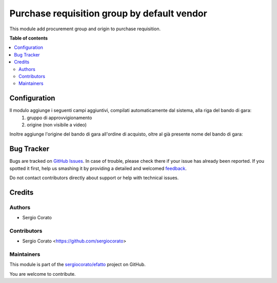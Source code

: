 ============================================
Purchase requisition group by default vendor
============================================

.. !!!!!!!!!!!!!!!!!!!!!!!!!!!!!!!!!!!!!!!!!!!!!!!!!!!!
   !! This file is generated by oca-gen-addon-readme !!
   !! changes will be overwritten.                   !!
   !!!!!!!!!!!!!!!!!!!!!!!!!!!!!!!!!!!!!!!!!!!!!!!!!!!!

.. |badge1| image:: https://img.shields.io/badge/maturity-Beta-yellow.png
    :target: https://odoo-community.org/page/development-status
    :alt: Beta
.. |badge2| image:: https://img.shields.io/badge/github-sergiocorato%2Fefatto-lightgray.png?logo=github
    :target: https://github.com/sergiocorato/efatto/tree/12.0/purchase_requisition_grouping
    :alt: sergiocorato/efatto

|badge1| |badge2| 

This module add procurement group and origin to purchase requisition.

**Table of contents**

.. contents::
   :local:

Configuration
=============

Il modulo aggiunge i seguenti campi aggiuntivi, compilati automaticamente dal sistema, alla riga del bando di gara:
 #. gruppo di approvvigionamento
 #. origine (non visibile a video)

.. image:: https://raw.githubusercontent.com/sergiocorato/efatto/12.0/purchase_requisition_grouping/static/description/gruppo.png
    :alt: Gruppo

Inoltre aggiunge l'origine del bando di gara all'ordine di acquisto, oltre al già presente nome del bando di gara:

.. image:: https://raw.githubusercontent.com/sergiocorato/efatto/12.0/purchase_requisition_grouping/static/description/origine_acquisto.png
    :alt: Origine acquisto

Bug Tracker
===========

Bugs are tracked on `GitHub Issues <https://github.com/sergiocorato/efatto/issues>`_.
In case of trouble, please check there if your issue has already been reported.
If you spotted it first, help us smashing it by providing a detailed and welcomed
`feedback <https://github.com/sergiocorato/efatto/issues/new?body=module:%20purchase_requisition_grouping%0Aversion:%2012.0%0A%0A**Steps%20to%20reproduce**%0A-%20...%0A%0A**Current%20behavior**%0A%0A**Expected%20behavior**>`_.

Do not contact contributors directly about support or help with technical issues.

Credits
=======

Authors
~~~~~~~

* Sergio Corato

Contributors
~~~~~~~~~~~~

* Sergio Corato <https://github.com/sergiocorato>

Maintainers
~~~~~~~~~~~

This module is part of the `sergiocorato/efatto <https://github.com/sergiocorato/efatto/tree/12.0/purchase_requisition_grouping>`_ project on GitHub.

You are welcome to contribute.
